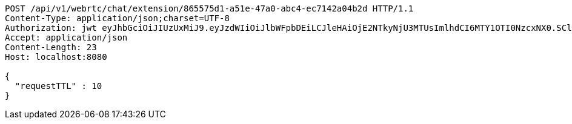 [source,http,options="nowrap"]
----
POST /api/v1/webrtc/chat/extension/865575d1-a51e-47a0-abc4-ec7142a04b2d HTTP/1.1
Content-Type: application/json;charset=UTF-8
Authorization: jwt eyJhbGciOiJIUzUxMiJ9.eyJzdWIiOiJlbWFpbDEiLCJleHAiOjE2NTkyNjU3MTUsImlhdCI6MTY1OTI0NzcxNX0.SCldW9avz8cPia2B4L6CWQVz1JdzIkTGc4zOYlUO4AtH4Bn-p7jGiSvpzXbd7ouz3nxzFshcKeF4rJyEF_5_jQ
Accept: application/json
Content-Length: 23
Host: localhost:8080

{
  "requestTTL" : 10
}
----